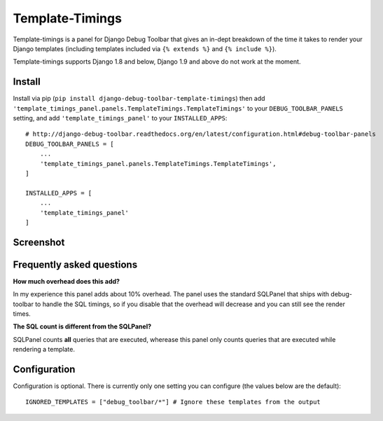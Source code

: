 
================
Template-Timings
================

.. image:: https://img.shields.io/pypi/v/django-debug-toolbar-template-timings.svg
    :target: https://pypi.python.org/pypi/django-debug-toolbar-template-timings


Template-timings is a panel for Django Debug Toolbar that gives an in-dept breakdown of the time it takes to render your Django templates (including templates included via ``{% extends %}`` and ``{% include %}``).

Template-timings supports Django 1.8 and below, Django 1.9 and above do not work at the moment.

Install
=======

Install via pip (``pip install django-debug-toolbar-template-timings``) then add ``'template_timings_panel.panels.TemplateTimings.TemplateTimings'`` to your ``DEBUG_TOOLBAR_PANELS`` setting, and add ``'template_timings_panel'`` to your ``INSTALLED_APPS``::

    # http://django-debug-toolbar.readthedocs.org/en/latest/configuration.html#debug-toolbar-panels
    DEBUG_TOOLBAR_PANELS = [
        ...
        'template_timings_panel.panels.TemplateTimings.TemplateTimings',
    ]

    INSTALLED_APPS = [
        ...
        'template_timings_panel'
    ]


Screenshot
==========
.. image:: http://i.imgur.com/H2D48Uy.png


Frequently asked questions
==========================
**How much overhead does this add?**

In my experience this panel adds about 10% overhead. The panel uses the standard SQLPanel that ships with debug-toolbar to handle the SQL timings, so if you disable that the overhead will decrease and you can still see the render times.

**The SQL count is different from the SQLPanel?**

SQLPanel counts **all** queries that are executed, wherease this panel only counts queries that are executed while rendering a template.


Configuration
=============
Configuration is optional. There is currently only one setting you can configure (the values below are the default)::

    IGNORED_TEMPLATES = ["debug_toolbar/*"] # Ignore these templates from the output
